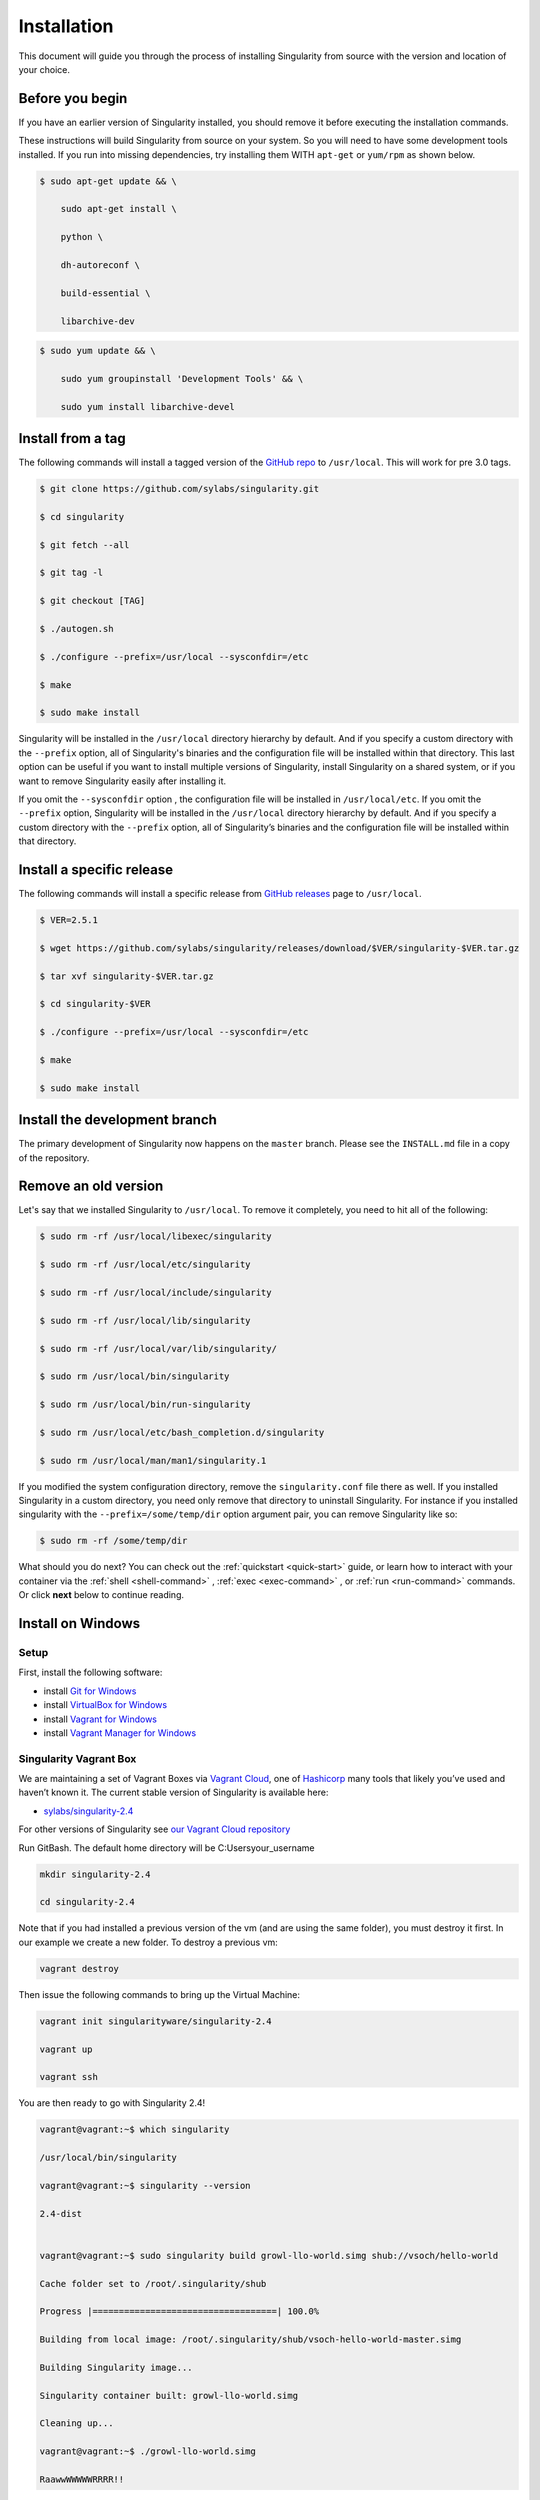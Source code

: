 .. _installation:

============
Installation
============

.. _sec:installation:

This document will guide you through the process of installing
Singularity from source with the version and location of your choice.

----------------
Before you begin
----------------

If you have an earlier version of Singularity installed, you should
remove it before executing the installation commands.

These instructions will build Singularity from source on your system.
So you will need to have some development tools installed. If you run
into missing dependencies, try installing them WITH ``apt-get`` or ``yum/rpm`` as shown below.

.. code-block:: none

    $ sudo apt-get update && \

        sudo apt-get install \

        python \

        dh-autoreconf \

        build-essential \

        libarchive-dev


.. code-block:: none

    $ sudo yum update && \

        sudo yum groupinstall 'Development Tools' && \

        sudo yum install libarchive-devel


-------------------------
Install from a tag
-------------------------

The following commands will install a tagged version of the `GitHub
repo <https://github.com/sylabs/singularity>`_ to ``/usr/local``.
This will work for pre 3.0 tags.

.. code-block:: none

    $ git clone https://github.com/sylabs/singularity.git

    $ cd singularity

    $ git fetch --all

    $ git tag -l

    $ git checkout [TAG]

    $ ./autogen.sh

    $ ./configure --prefix=/usr/local --sysconfdir=/etc

    $ make

    $ sudo make install


Singularity will be installed in the ``/usr/local`` directory hierarchy by default.
And if you specify a custom directory with the ``--prefix`` option, all of
Singularity's binaries and the configuration file will be installed within that
directory. This last option can be useful if you want to install multiple versions
of Singularity, install Singularity on a shared system, or if you want to remove
Singularity easily after installing it.

If you omit the ``--sysconfdir`` option , the configuration file will be installed in ``/usr/local/etc``.
If you omit the ``--prefix`` option, Singularity will be installed in the ``/usr/local`` directory
hierarchy by default. And if you specify a custom directory with the ``--prefix``
option, all of Singularity’s binaries and the configuration file will be installed within that directory.

--------------------------
Install a specific release
--------------------------

The following commands will install a specific release from `GitHub
releases <https://github.com/sylabs/singularity/releases>`_ page to ``/usr/local``.

.. code-block:: none

    $ VER=2.5.1

    $ wget https://github.com/sylabs/singularity/releases/download/$VER/singularity-$VER.tar.gz

    $ tar xvf singularity-$VER.tar.gz

    $ cd singularity-$VER

    $ ./configure --prefix=/usr/local --sysconfdir=/etc

    $ make

    $ sudo make install


------------------------------
Install the development branch
------------------------------

The primary development of Singularity now happens on the ``master`` branch.
Please see the ``INSTALL.md`` file in a copy of the repository.


---------------------
Remove an old version
---------------------

Let's say that we installed Singularity to ``/usr/local``. To remove it completely,
you need to hit all of the following:

.. code-block:: none

    $ sudo rm -rf /usr/local/libexec/singularity

    $ sudo rm -rf /usr/local/etc/singularity

    $ sudo rm -rf /usr/local/include/singularity

    $ sudo rm -rf /usr/local/lib/singularity

    $ sudo rm -rf /usr/local/var/lib/singularity/

    $ sudo rm /usr/local/bin/singularity

    $ sudo rm /usr/local/bin/run-singularity

    $ sudo rm /usr/local/etc/bash_completion.d/singularity

    $ sudo rm /usr/local/man/man1/singularity.1


If you modified the system configuration directory, remove the ``singularity.conf`` file
there as well.
If you installed Singularity in a custom directory, you need only
remove that directory to uninstall Singularity. For instance if you
installed singularity with the ``--prefix=/some/temp/dir`` option argument pair, you can remove
Singularity like so:

.. code-block:: none

    $ sudo rm -rf /some/temp/dir

What should you do next? You can check out the :ref:`quickstart <quick-start>` guide, or learn how to
interact with your container via the :ref:`shell <shell-command>` , :ref:`exec <exec-command>` , or :ref:`run <run-command>` commands. Or click **next**
below to continue reading.

-------------------
Install on Windows
-------------------

Setup
=====

First, install the following software:

- install `Git for Windows <https://git-for-windows.github.io/>`_

- install `VirtualBox for Windows <https://www.virtualbox.org/wiki/Downloads>`_

- install `Vagrant for Windows <https://www.vagrantup.com/downloads.html>`_

- install `Vagrant Manager for Windows <http://vagrantmanager.com/downloads/>`_

Singularity Vagrant Box
=======================

We are maintaining a set of Vagrant Boxes via `Vagrant Cloud <https://www.vagrantup.com/>`_, one of `Hashicorp <https://www.hashicorp.com/#open-source-tools>`_ many tools that likely you’ve used and haven’t known it. The current stable version of Singularity is available here:

- `sylabs/singularity-2.4 <https://app.vagrantup.com/singularityware/boxes/singularity-2.4/versions/2.4>`_

For other versions of Singularity see `our Vagrant Cloud repository <https://app.vagrantup.com/singularityware>`_

Run GitBash. The default home directory will be C:\Users\your_username

.. code-block:: none

    mkdir singularity-2.4

    cd singularity-2.4


Note that if you had installed a previous version of the vm (and are using the same folder), you must destroy it first. In our example we create a new folder. To destroy a previous vm:

.. code-block:: none

    vagrant destroy

Then issue the following commands to bring up the Virtual Machine:

.. code-block:: none

    vagrant init singularityware/singularity-2.4

    vagrant up

    vagrant ssh


You are then ready to go with Singularity 2.4!

.. code-block:: none

    vagrant@vagrant:~$ which singularity

    /usr/local/bin/singularity

    vagrant@vagrant:~$ singularity --version

    2.4-dist


    vagrant@vagrant:~$ sudo singularity build growl-llo-world.simg shub://vsoch/hello-world

    Cache folder set to /root/.singularity/shub

    Progress |===================================| 100.0%

    Building from local image: /root/.singularity/shub/vsoch-hello-world-master.simg

    Building Singularity image...

    Singularity container built: growl-llo-world.simg

    Cleaning up...

    vagrant@vagrant:~$ ./growl-llo-world.simg

    RaawwWWWWWRRRR!!


Note that when you do ``vagrant up`` you can also select the provider, if you use vagrant for multiple providers. For example:

.. code-block:: none

    vagrant up --provider virtualbox


although this isn’t entirely necessary if you only have it configured for virtualbox.


----------------
Install on Linux
----------------

Installation from Source
========================

You can try the following two options:

Option 1: Download latest stable release
----------------------------------------

You can always download the latest tarball release from `GitHub <https://github.com/sylabs/singularity/releases>`_

For example, here is how to download version ``2.5.2`` and install:

.. code-block:: none

    VERSION=2.5.2

    wget https://github.com/sylabs/singularity/releases/download/$VERSION/singularity-$VERSION.tar.gz

    tar xvf singularity-$VERSION.tar.gz

    cd singularity-$VERSION

    ./configure --prefix=/usr/local

    make

    sudo make install


Note that when you configure, ``squashfs-tools`` is **not** required, however it is required for full functionality. You will see this message after the configuration:

.. code-block:: none

    mksquashfs from squash-tools is required for full functionality

If you choose not to install ``squashfs-tools``, you will hit an error when you try a pull from Docker Hub, for example.

Option 2: Download the latest development code
----------------------------------------------

To download the most recent development code, you should use Git and do the following:

.. code-block:: none

    git clone https://github.com/sylabs/singularity.git

    cd singularity

    ./autogen.sh

    ./configure --prefix=/usr/local

    make

    sudo make install



.. note::
    The ‘make install’ is required to be run as root to get a properly installed Singularity implementation. If you do not run it as root, you will only be able to launch Singularity as root due to permission limitations.

Prefix in special characters
----------------------------

If you build Singularity with a non-standard ``--prefix`` argument, please be sure to review the `admin guide <https://www.sylabs.io/guides/2.5.2/admin-guide/>`_ for details regarding the ``--localstatedir`` variable. This is especially important in environments utilizing shared filesystems.

Updating
--------

To update your Singularity version, you might want to first delete the executables for the old version:

.. code-block:: none

    sudo rm -rf /usr/local/libexec/singularity

And then install using one of the methods above.


Debian Ubuntu Package
=====================

Singularity is available on Debian (and Ubuntu) systems starting with Debian stretch and the Ubuntu 16.10 yakkety releases.
The package is called ``singularity-container``. For recent releases of singularity and backports for older Debian and Ubuntu releases,
we recommend that you use the `NeuroDebian repository <http://neuro.debian.net/pkgs/singularity-container.html>`_.

Testing first with Docker
-------------------------

If you want a quick preview of the NeuroDebian mirror, you can do this most easily with the NeuroDebian Docker image (and if you don’t, skip to the next section). Obviously you should have `Docker installed <https://docs.docker.com/engine/installation/linux/ubuntu/>`_ before you do this.

First we run the ``neurodebian`` Docker image:

.. code-block:: none

    $ docker run -it --rm neurodebian

Then we update the cache (very quietly), and look at the ``singularity-container`` policy provided:

.. code-block:: none

    $ apt-get update -qqq

    $ apt-cache policy singularity-container

    singularity-container:

      Installed: (none)

      Candidate: 2.3-1~nd80+1

      Version table:

        2.3-1~nd80+1 0

          500 http://neuro.debian.net/debian/ jessie/main amd64 Packages



You can continue working in Docker, or go back to your host and install Singularity.

Adding the Mirror and installing
--------------------------------

You should first enable the NeuroDebian repository following instructions on the `NeuroDebian <http://neuro.debian.net/>`_ site. This means using the dropdown menus to find the correct mirror for your operating system and location. For example, after selecting Ubuntu 16.04 and selecting a mirror in CA, I am instructed to add these lists:

.. code-block:: none

    sudo wget -O- http://neuro.debian.net/lists/xenial.us-ca.full | sudo tee /etc/apt/sources.list.d/neurodebian.sources.list

    sudo apt-key adv --recv-keys --keyserver hkp://pool.sks-keyservers.net:80 0xA5D32F012649A5A9


and then update

.. code-block:: none

    sudo apt-get update

then singularity can be installed as follows:

.. code-block:: none

    sudo apt-get install -y singularity-container

During the above, if you have a previously installed configuration, you might be asked if you want to define a custom configuration/init, or just use the default provided by the package, eg:

.. code-block:: none

    Configuration file '/etc/singularity/init'

      ==> File on system created by you or by a script.

      ==> File also in package provided by package maintainer.

        What would you like to do about it ?  Your options are:

          Y or I  : install the package maintainer's version

          N or O  : keep your currently-installed version

            D     : show the differences between the versions

            Z     : start a shell to examine the situation

    The default action is to keep your current version.

    *** init (Y/I/N/O/D/Z) [default=N] ? Y


    Configuration file '/etc/singularity/singularity.conf'

      ==> File on system created by you or by a script.

      ==> File also in package provided by package maintainer.

        What would you like to do about it ?  Your options are:

          Y or I  : install the package maintainer's version

          N or O  : keep your currently-installed version

            D     : show the differences between the versions

            Z     : start a shell to examine the situation

    The default action is to keep your current version.

    *** singularity.conf (Y/I/N/O/D/Z) [default=N] ? Y


And for a user, it’s probably well suited to use the defaults. For a cluster admin, we recommend that you read the `admin docs <https://www.sylabs.io/guides/2.5.2/admin-guide/>`_ to get a better understanding of the configuration file options available to you. Remember that you can always tweak the files at ``/etc/singularity/singularity.conf`` and ``/etc/singularity/init`` if you want to make changes.

After this install, you should confirm that ``2.3-dist`` is the version installed:

.. code-block:: none

    $ singularity --version

      2.4-dist


Note that if you don’t add the NeuroDebian lists, the version provided will be old (e.g., 2.2.1). If you need a backport build of the recent release of Singularity on those or older releases of Debian and Ubuntu, you can `see all the various builds and other information here <http://neuro.debian.net/pkgs/singularity-container.html>`_.

Build an RPM from source
========================

Like the above, you can build an RPM of Singularity so it can be more easily managed, upgraded and removed. From the base Singularity source directory do the following:

.. code-block:: none

    ./autogen.sh

    ./configure

    make dist

    rpmbuild -ta singularity-*.tar.gz

    sudo yum install ~/rpmbuild/RPMS/*/singularity-[0-9]*.rpm


.. note::

     If you want to have the RPM install the files to an alternative location, you should define the environment variable ‘PREFIX’ to suit your needs, and use the following command to build:

.. code-block:: none

    PREFIX=/opt/singularity

    rpmbuild -ta --define="_prefix $PREFIX" --define "_sysconfdir $PREFIX/etc" --define "_defaultdocdir $PREFIX/share" singularity-*.tar.gz



When using ``autogen.sh`` If you get an error that you have packages missing, for example on Ubuntu 16.04:

.. code-block:: none

    ./autogen.sh

    +libtoolize -c

    ./autogen.sh: 13: ./autogen.sh: libtoolize: not found

    +aclocal

    ./autogen.sh: 14: ./autogen.sh: aclocal: not found

    +autoheader

    ./autogen.sh: 15: ./autogen.sh: autoheader: not found

    +autoconf

    ./autogen.sh: 16: ./autogen.sh: autoconf: not found

    +automake -ca -Wno-portability

    ./autogen.sh: 17: ./autogen.sh: automake: not found


then you need to install dependencies:

.. code-block:: none

    sudo apt-get install -y build-essential libtool autotools-dev automake autoconf

Build an DEB from source
========================

To build a deb package for Debian/Ubuntu/LinuxMint invoke the following commands:

.. code-block:: none

    $ fakeroot dpkg-buildpackage -b -us -uc # sudo will ask for a password to run the tests

    $ sudo dpkg -i ../singularity-container_2.3_amd64.deb


Note that the tests will fail if singularity is not already installed on your system. This is the case when you run this procedure for the first time. In that case run the following sequence:

.. code-block:: none

    $ echo "echo SKIPPING TESTS THEYRE BROKEN" > ./test.sh

    $ fakeroot dpkg-buildpackage -nc -b -us -uc # this will continue the previous build without an initial 'make clean'


Install on your Cluster Resource
================================

In the case that you want Singularity installed on a shared resource, you will need to talk to the administrator of the resource. Toward this goal, we’ve prepared a :ref:`helpful guide <installation-request>` that you can send to him or her. If you have unanswered questions, please `reach out <https://www.sylabs.io/contact/>`_..


--------------
Install on Mac
--------------

This recipe demonstrates how to run Singularity on your Mac via Vagrant and Ubuntu. The recipe requires access to ``brew`` which is a package installation subsystem for OS X. This recipe may take anywhere from 5-20 minutes to complete.

Setup
=====

First, install brew if you do not have it already.

.. code-block:: none

    /usr/bin/ruby -e "$(curl -fsSL https://raw.githubusercontent.com/Homebrew/install/master/install)"


Next, install Vagrant and the necessary bits.

.. code-block:: none

    brew install cask virtualbox

    brew install cask vagrant

    brew install cask vagrant-manager


Option 1: Singularity Vagrant Box
=====================================

We are maintaining a set of Vagrant Boxes via `Vagrant Cloud <https://www.vagrantup.com/>`_, one of `Hashicorp <https://www.hashicorp.com/#open-source-tools>`_ many tools that likely you’ve used and haven’t known it. The current stable version of Singularity is available here:

- `singularityware/singularity-2.4 <https://app.vagrantup.com/singularityware/boxes/singularity-2.4/versions/2.4>`_

For other versions of Singularity see `our Vagrant Cloud repository <https://app.vagrantup.com/singularityware>`_.

.. code-block:: none

    mkdir singularity-vm

    cd singularity-vm


Note that if you have installed a previous version of the vm, you can either destroy it first, or create a new directory.

.. code-block:: none

    vagrant destroy

Then issue the following commands to bring up the Virtual Machine:

.. code-block:: none

    vagrant init singularityware/singularity-2.4

    vagrant up

    vagrant ssh


You are then ready to go with Singularity 2.4!

.. code-block:: none

    vagrant@vagrant:~$ which singularity

    /usr/local/bin/singularity

    vagrant@vagrant:~$ singularity --version

    2.4-dist


    vagrant@vagrant:~$ sudo singularity build growl-llo-world.simg shub://vsoch/hello-world

    Cache folder set to /root/.singularity/shub

    Progress |===================================| 100.0%

    Building from local image: /root/.singularity/shub/vsoch-hello-world-master.simg

    Building Singularity image...

    Singularity container built: growl-llo-world.simg

    Cleaning up...

    vagrant@vagrant:~$ ./growl-llo-world.simg

    RaawwWWWWWRRRR!!



Note that when you do ``vagrant up`` you can also select the provider, if you use vagrant for multiple providers. For example:

.. code-block:: none

    vagrant up --provider virtualbox


although this isn’t entirely necessary if you only have it configured for virtualbox.


Option 2: Vagrant Box from Scratch (more advanced alternative)
==============================================================

If you want to get more familiar with how Vagrant and VirtualBox work, you can instead build your own Vagrant Box from scratch. In this case, we will use the Vagrantfile for ``bento/ubuntu-16.04``, however you could also try any of the `other bento boxes <https://atlas.hashicorp.com/bento>`_ that are equally delicious. As before, you should first make a separate directory for your Vagrantfile, and then init a base image.

.. code-block:: none

    mkdir singularity-2.4

    cd singularity-2.4

    vagrant init bento/ubuntu-16.04


Next, build and start the vagrant hosted VM, and you will install Singularity by sending the entire install script as a command (with the ``-c`` argument). You could just as easily shell into the box first with vagrant ssh, and then run these commands on your own. To each bento, his own.

.. code-block:: none

    vagrant up --provider virtualbox


    # Run the necessary commands within the VM to install Singularity

    vagrant ssh -c /bin/sh <<EOF

        sudo apt-get update

        sudo apt-get -y install build-essential curl git sudo man vim autoconf libtool

        git clone https://github.com/sylabs/singularity.git

        cd singularity

        ./autogen.sh

        ./configure --prefix=/usr/local

        make

        sudo make install

    EOF



At this point, Singularity is installed in your Vagrant Ubuntu VM! Now you can use Singularity as you would normally by logging into the VM directly

.. code-block:: none

    vagrant ssh

Remember that the VM is running in the background because we started it via the command ``vagrant up``. You can shut the VM down using the command ``vagrant halt`` when you no longer need it.

--------------------------
Requesting an Installation
--------------------------

How do I ask for Singularity on my local resource?
==================================================

Installation of a new software is no small feat for a shared cluster resource. Whether you are an administrator reading this, or a user that wants a few talking points and background to share with your administrator, this document is for you. Here we provide you with some background and resources to learn about Singularity. We hope that this information will be useful to you in making the decision to build reproducible containers with Singularity

Information Resources
=====================

Background
----------

- Frequently Asked Questions is a good first place to start for quick question and answer format.

- Singularity Publication: Reviews the history and rationale for development of the Software, along with comparison to other container software available at the time.

- Documentation Background is useful to read about use cases, and goals of the Software.

Security
--------

- Administrator Control: The configuration file template is the best source to learn about the configuration options that are under the administrator’s control.

- Security Overview discusses common security concerns

Presentations
-------------

- Contributed Content is a good source of presentations, tutorials, and links.



.. _installation-request:

Installation Request
====================

Putting all of the above together, a request might look like the following:

.. code-block:: none

    Dear Research Computing,


    We are interested in having an installation of the Singularity software (https://sylabs.github.io) installed on our cluster. Singularity containers will allow us to build encapsulated environments, meaning that our work is reproducible and we are empowered to choose all dependencies including libraries, operating system, and custom software. Singularity is already installed on over 50 centers internationally (http://singularity.lbl.gov/citation-registration) including TACC, NIH,

    and several National Labs, Universities, Hospitals. Importantly, it has a vibrant team of developers, scientists, and HPC administrators that invest heavily in the security and development of the software, and are quick to respond to the needs of the community. To help learn more about Singularity, I thought these items might be of interest:


      - Security: A discussion of security concerns is discussed at https://www.sylabs.io/guides/2.5.2/user-guide/introduction.html#security-and-privilege-escalation

      - Installation: https://www.sylabs.io/guides/2.5.2/admin-guide/


    If you have questions about any of the above, you can email the list (singularity@lbl.gov) or join the slack channel (singularity-container.slack.com) to get a human response. I can do my best to facilitate this interaction if help is needed. Thank you kindly for considering this request!

    Best,

    User

As is stated in the letter above, you can always `reach out <https://www.sylabs.io/contact/>`_ to us for additional questions or support.
